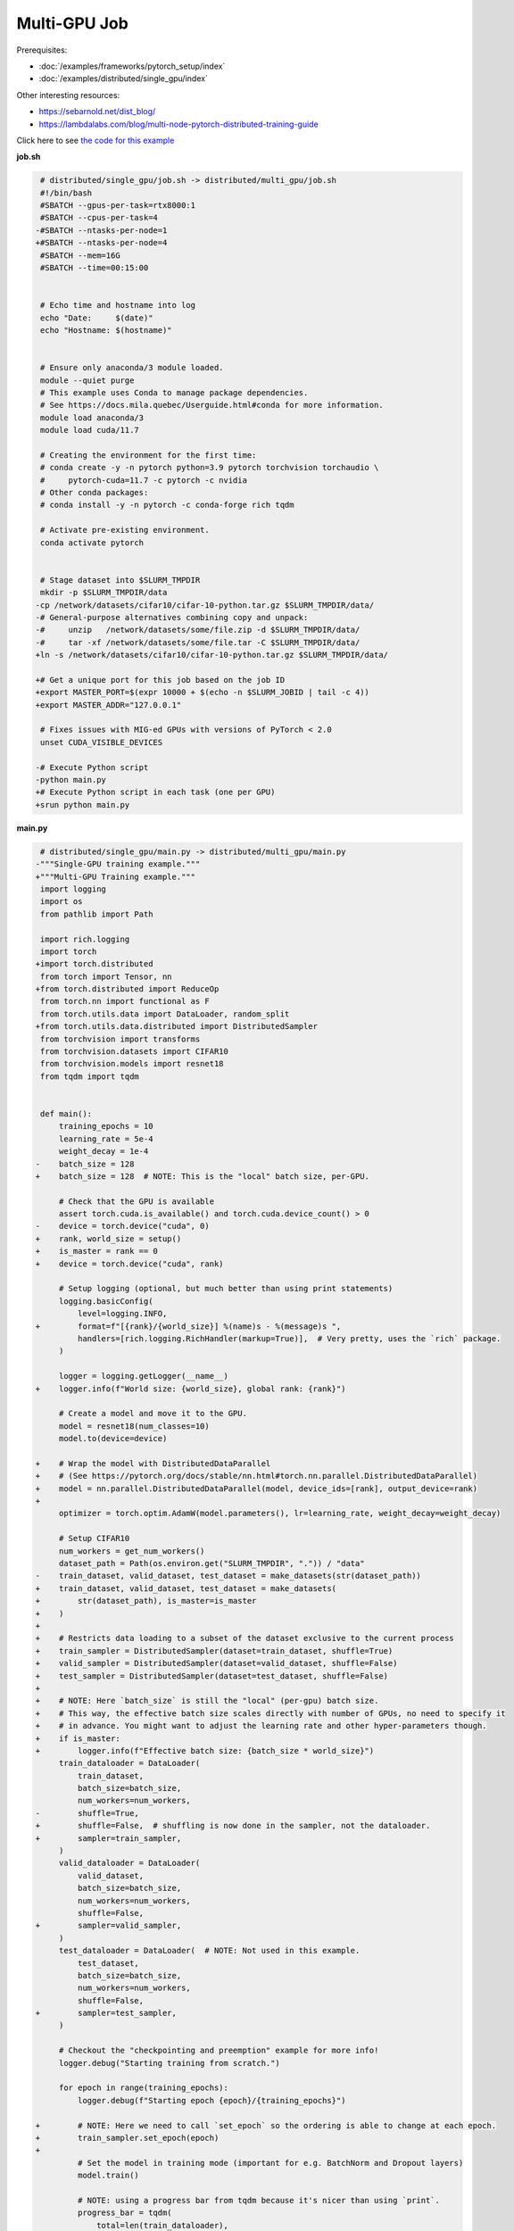 .. NOTE: This file is auto-generated from examples/distributed/multi_gpu/index.rst
.. This is done so this file can be easily viewed from the GitHub UI.
.. **DO NOT EDIT**

Multi-GPU Job
*************


Prerequisites:

* :doc:`/examples/frameworks/pytorch_setup/index`
* :doc:`/examples/distributed/single_gpu/index`

Other interesting resources:

* `<https://sebarnold.net/dist_blog/>`_
* `<https://lambdalabs.com/blog/multi-node-pytorch-distributed-training-guide>`_

Click here to see `the code for this example
<https://github.com/mila-iqia/mila-docs/tree/master/docs/examples/distributed/multi_gpu>`_

**job.sh**

.. code:: diff

     # distributed/single_gpu/job.sh -> distributed/multi_gpu/job.sh
     #!/bin/bash
     #SBATCH --gpus-per-task=rtx8000:1
     #SBATCH --cpus-per-task=4
    -#SBATCH --ntasks-per-node=1
    +#SBATCH --ntasks-per-node=4
     #SBATCH --mem=16G
     #SBATCH --time=00:15:00


     # Echo time and hostname into log
     echo "Date:     $(date)"
     echo "Hostname: $(hostname)"


     # Ensure only anaconda/3 module loaded.
     module --quiet purge
     # This example uses Conda to manage package dependencies.
     # See https://docs.mila.quebec/Userguide.html#conda for more information.
     module load anaconda/3
     module load cuda/11.7

     # Creating the environment for the first time:
     # conda create -y -n pytorch python=3.9 pytorch torchvision torchaudio \
     #     pytorch-cuda=11.7 -c pytorch -c nvidia
     # Other conda packages:
     # conda install -y -n pytorch -c conda-forge rich tqdm

     # Activate pre-existing environment.
     conda activate pytorch


     # Stage dataset into $SLURM_TMPDIR
     mkdir -p $SLURM_TMPDIR/data
    -cp /network/datasets/cifar10/cifar-10-python.tar.gz $SLURM_TMPDIR/data/
    -# General-purpose alternatives combining copy and unpack:
    -#     unzip   /network/datasets/some/file.zip -d $SLURM_TMPDIR/data/
    -#     tar -xf /network/datasets/some/file.tar -C $SLURM_TMPDIR/data/
    +ln -s /network/datasets/cifar10/cifar-10-python.tar.gz $SLURM_TMPDIR/data/

    +# Get a unique port for this job based on the job ID
    +export MASTER_PORT=$(expr 10000 + $(echo -n $SLURM_JOBID | tail -c 4))
    +export MASTER_ADDR="127.0.0.1"

     # Fixes issues with MIG-ed GPUs with versions of PyTorch < 2.0
     unset CUDA_VISIBLE_DEVICES

    -# Execute Python script
    -python main.py
    +# Execute Python script in each task (one per GPU)
    +srun python main.py

**main.py**

.. code:: diff

     # distributed/single_gpu/main.py -> distributed/multi_gpu/main.py
    -"""Single-GPU training example."""
    +"""Multi-GPU Training example."""
     import logging
     import os
     from pathlib import Path

     import rich.logging
     import torch
    +import torch.distributed
     from torch import Tensor, nn
    +from torch.distributed import ReduceOp
     from torch.nn import functional as F
     from torch.utils.data import DataLoader, random_split
    +from torch.utils.data.distributed import DistributedSampler
     from torchvision import transforms
     from torchvision.datasets import CIFAR10
     from torchvision.models import resnet18
     from tqdm import tqdm


     def main():
         training_epochs = 10
         learning_rate = 5e-4
         weight_decay = 1e-4
    -    batch_size = 128
    +    batch_size = 128  # NOTE: This is the "local" batch size, per-GPU.

         # Check that the GPU is available
         assert torch.cuda.is_available() and torch.cuda.device_count() > 0
    -    device = torch.device("cuda", 0)
    +    rank, world_size = setup()
    +    is_master = rank == 0
    +    device = torch.device("cuda", rank)

         # Setup logging (optional, but much better than using print statements)
         logging.basicConfig(
             level=logging.INFO,
    +        format=f"[{rank}/{world_size}] %(name)s - %(message)s ",
             handlers=[rich.logging.RichHandler(markup=True)],  # Very pretty, uses the `rich` package.
         )

         logger = logging.getLogger(__name__)
    +    logger.info(f"World size: {world_size}, global rank: {rank}")

         # Create a model and move it to the GPU.
         model = resnet18(num_classes=10)
         model.to(device=device)

    +    # Wrap the model with DistributedDataParallel
    +    # (See https://pytorch.org/docs/stable/nn.html#torch.nn.parallel.DistributedDataParallel)
    +    model = nn.parallel.DistributedDataParallel(model, device_ids=[rank], output_device=rank)
    +
         optimizer = torch.optim.AdamW(model.parameters(), lr=learning_rate, weight_decay=weight_decay)

         # Setup CIFAR10
         num_workers = get_num_workers()
         dataset_path = Path(os.environ.get("SLURM_TMPDIR", ".")) / "data"
    -    train_dataset, valid_dataset, test_dataset = make_datasets(str(dataset_path))
    +    train_dataset, valid_dataset, test_dataset = make_datasets(
    +        str(dataset_path), is_master=is_master
    +    )
    +
    +    # Restricts data loading to a subset of the dataset exclusive to the current process
    +    train_sampler = DistributedSampler(dataset=train_dataset, shuffle=True)
    +    valid_sampler = DistributedSampler(dataset=valid_dataset, shuffle=False)
    +    test_sampler = DistributedSampler(dataset=test_dataset, shuffle=False)
    +
    +    # NOTE: Here `batch_size` is still the "local" (per-gpu) batch size.
    +    # This way, the effective batch size scales directly with number of GPUs, no need to specify it
    +    # in advance. You might want to adjust the learning rate and other hyper-parameters though.
    +    if is_master:
    +        logger.info(f"Effective batch size: {batch_size * world_size}")
         train_dataloader = DataLoader(
             train_dataset,
             batch_size=batch_size,
             num_workers=num_workers,
    -        shuffle=True,
    +        shuffle=False,  # shuffling is now done in the sampler, not the dataloader.
    +        sampler=train_sampler,
         )
         valid_dataloader = DataLoader(
             valid_dataset,
             batch_size=batch_size,
             num_workers=num_workers,
             shuffle=False,
    +        sampler=valid_sampler,
         )
         test_dataloader = DataLoader(  # NOTE: Not used in this example.
             test_dataset,
             batch_size=batch_size,
             num_workers=num_workers,
             shuffle=False,
    +        sampler=test_sampler,
         )

         # Checkout the "checkpointing and preemption" example for more info!
         logger.debug("Starting training from scratch.")

         for epoch in range(training_epochs):
             logger.debug(f"Starting epoch {epoch}/{training_epochs}")

    +        # NOTE: Here we need to call `set_epoch` so the ordering is able to change at each epoch.
    +        train_sampler.set_epoch(epoch)
    +
             # Set the model in training mode (important for e.g. BatchNorm and Dropout layers)
             model.train()

             # NOTE: using a progress bar from tqdm because it's nicer than using `print`.
             progress_bar = tqdm(
                 total=len(train_dataloader),
                 desc=f"Train epoch {epoch}",
    +            disable=not is_master,
             )

             # Training loop
             for batch in train_dataloader:
                 # Move the batch to the GPU before we pass it to the model
                 batch = tuple(item.to(device) for item in batch)
                 x, y = batch

                 # Forward pass
                 logits: Tensor = model(x)

    -            loss = F.cross_entropy(logits, y)
    +            local_loss = F.cross_entropy(logits, y)

                 optimizer.zero_grad()
    -            loss.backward()
    +            local_loss.backward()
    +            # NOTE: nn.DistributedDataParallel automatically averages the gradients across devices.
                 optimizer.step()

                 # Calculate some metrics:
    -            n_correct_predictions = logits.detach().argmax(-1).eq(y).sum()
    -            n_samples = y.shape[0]
    +            # local metrics
    +            local_n_correct_predictions = logits.detach().argmax(-1).eq(y).sum()
    +            local_n_samples = logits.shape[0]
    +            local_accuracy = local_n_correct_predictions / local_n_samples
    +
    +            # "global" metrics: calculated with the results from all workers
    +            # NOTE: Creating new tensors to hold the "global" values, but this isn't required.
    +            n_correct_predictions = local_n_correct_predictions.clone()
    +            # Reduce the local metrics across all workers, sending the result to rank 0.
    +            torch.distributed.reduce(n_correct_predictions, dst=0, op=ReduceOp.SUM)
    +            # Actual (global) batch size for this step.
    +            n_samples = torch.as_tensor(local_n_samples, device=device)
    +            torch.distributed.reduce(n_samples, dst=0, op=ReduceOp.SUM)
    +            # Will store the average loss across all workers.
    +            loss = local_loss.clone()
    +            torch.distributed.reduce(loss, dst=0, op=ReduceOp.SUM)
    +            loss.div_(world_size)  # Report the average loss across all workers.
    +
                 accuracy = n_correct_predictions / n_samples

    -            logger.debug(f"Accuracy: {accuracy.item():.2%}")
    -            logger.debug(f"Average Loss: {loss.item()}")
    +            logger.debug(f"(local) Accuracy: {local_accuracy:.2%}")
    +            logger.debug(f"(local) Loss: {local_loss.item()}")
    +            # NOTE: This would log the same values in all workers. Only logging on master:
    +            if is_master:
    +                logger.debug(f"Accuracy: {accuracy.item():.2%}")
    +                logger.debug(f"Average Loss: {loss.item()}")

                 # Advance the progress bar one step, and update the "postfix" () the progress bar. (nicer than just)
                 progress_bar.update(1)
                 progress_bar.set_postfix(loss=loss.item(), accuracy=accuracy.item())
             progress_bar.close()

             val_loss, val_accuracy = validation_loop(model, valid_dataloader, device)
    -        logger.info(f"Epoch {epoch}: Val loss: {val_loss:.3f} accuracy: {val_accuracy:.2%}")
    +        # NOTE: This would log the same values in all workers. Only logging on master:
    +        if is_master:
    +            logger.info(f"Epoch {epoch}: Val loss: {val_loss:.3f} accuracy: {val_accuracy:.2%}")

         print("Done!")


     @torch.no_grad()
     def validation_loop(model: nn.Module, dataloader: DataLoader, device: torch.device):
         model.eval()

    -    total_loss = 0.0
    -    n_samples = 0
    -    correct_predictions = 0
    +    total_loss = torch.as_tensor(0.0, device=device)
    +    n_samples = torch.as_tensor(0, device=device)
    +    correct_predictions = torch.as_tensor(0, device=device)

         for batch in dataloader:
             batch = tuple(item.to(device) for item in batch)
             x, y = batch

             logits: Tensor = model(x)
             loss = F.cross_entropy(logits, y)

             batch_n_samples = x.shape[0]
             batch_correct_predictions = logits.argmax(-1).eq(y).sum()

    -        total_loss += loss.item()
    +        total_loss += loss
             n_samples += batch_n_samples
             correct_predictions += batch_correct_predictions

    +    # Sum up the metrics we gathered on each worker before returning the overall val metrics.
    +    torch.distributed.all_reduce(total_loss, op=torch.distributed.ReduceOp.SUM)
    +    torch.distributed.all_reduce(correct_predictions, op=torch.distributed.ReduceOp.SUM)
    +    torch.distributed.all_reduce(n_samples, op=torch.distributed.ReduceOp.SUM)
    +
         accuracy = correct_predictions / n_samples
         return total_loss, accuracy


    +def setup():
    +    assert torch.distributed.is_available()
    +    print("PyTorch Distributed available.")
    +    print("  Backends:")
    +    print(f"    Gloo: {torch.distributed.is_gloo_available()}")
    +    print(f"    NCCL: {torch.distributed.is_nccl_available()}")
    +    print(f"    MPI:  {torch.distributed.is_mpi_available()}")
    +
    +    # DDP Job is being run via `srun` on a slurm cluster.
    +    rank = int(os.environ["SLURM_PROCID"])
    +    world_size = int(os.environ["SLURM_NTASKS"])
    +
    +    # SLURM var -> torch.distributed vars in case needed
    +    # NOTE: Setting these values isn't exactly necessary, but some code might assume it's
    +    # being run via torchrun or torch.distributed.launch, so setting these can be a good idea.
    +    os.environ["RANK"] = str(rank)
    +    os.environ["WORLD_SIZE"] = str(world_size)
    +
    +    torch.distributed.init_process_group(
    +        backend="nccl",
    +        init_method="env://",
    +        world_size=world_size,
    +        rank=rank,
    +    )
    +    return rank, world_size
    +
    +
     def make_datasets(
         dataset_path: str,
    +    is_master: bool,
         val_split: float = 0.1,
         val_split_seed: int = 42,
     ):
         """Returns the training, validation, and test splits for CIFAR10.

         NOTE: We don't use image transforms here for simplicity.
         Having different transformations for train and validation would complicate things a bit.
         Later examples will show how to do the train/val/test split properly when using transforms.
    +
    +    NOTE: Only the master process (rank-0) downloads the dataset if necessary.
         """
    +    # - Master: Download (if necessary) THEN Barrier
    +    # - others: Barrier THEN *NO* Download
    +    if not is_master:
    +        # Wait for the master process to finish downloading (reach the barrier below)
    +        torch.distributed.barrier()
         train_dataset = CIFAR10(
    -        root=dataset_path, transform=transforms.ToTensor(), download=True, train=True
    +        root=dataset_path, transform=transforms.ToTensor(), download=is_master, train=True
         )
         test_dataset = CIFAR10(
    -        root=dataset_path, transform=transforms.ToTensor(), download=True, train=False
    +        root=dataset_path, transform=transforms.ToTensor(), download=is_master, train=False
         )
    +    if is_master:
    +        # Join the workers waiting in the barrier above. They can now load the datasets from disk.
    +        torch.distributed.barrier()
         # Split the training dataset into a training and validation set.
         n_samples = len(train_dataset)
         n_valid = int(val_split * n_samples)
         n_train = n_samples - n_valid
         train_dataset, valid_dataset = random_split(
             train_dataset, (n_train, n_valid), torch.Generator().manual_seed(val_split_seed)
         )
         return train_dataset, valid_dataset, test_dataset


     def get_num_workers() -> int:
         """Gets the optimal number of DatLoader workers to use in the current job."""
         if "SLURM_CPUS_PER_TASK" in os.environ:
             return int(os.environ["SLURM_CPUS_PER_TASK"])
         if hasattr(os, "sched_getaffinity"):
             return len(os.sched_getaffinity(0))
         return torch.multiprocessing.cpu_count()


     if __name__ == "__main__":
         main()


.. .. literalinclude:: examples/distributed/002_multi_gpu/job.sh
..     :language: bash

.. .. literalinclude:: examples/distributed/002_multi_gpu/main.py
..     :language: python


**Running this example**

.. code-block:: bash

    $ sbatch job.sh
